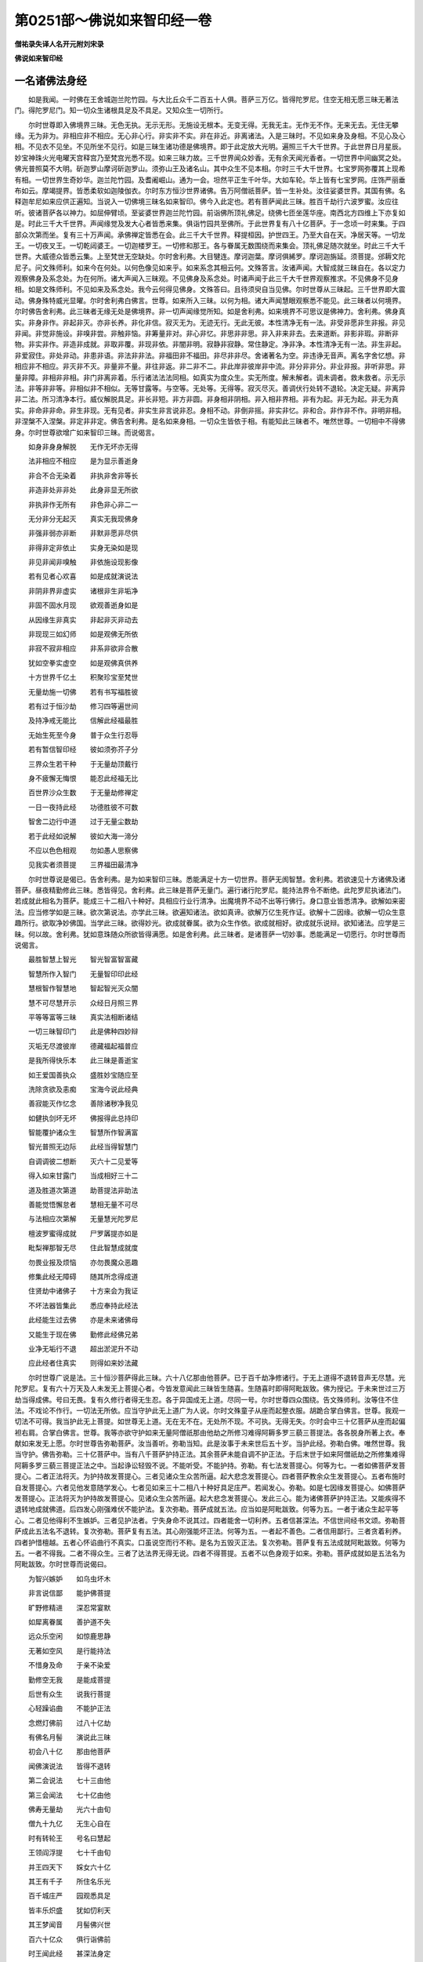 第0251部～佛说如来智印经一卷
================================

**僧祐录失译人名开元附刘宋录**

**佛说如来智印经**

一名诸佛法身经
--------------

　　如是我闻。一时佛在王舍城迦兰陀竹园。与大比丘众千二百五十人俱。菩萨三万亿。皆得陀罗尼。住空无相无愿三昧无著法门。得陀罗尼门。知一切众生诸根具足及不具足。又知众生一切所行。

　　尔时世尊即入佛境界三昧。无色无执。无示无形。无施设无根本。无变无得。无我无主。无作无不作。无来无去。无住无攀缘。无为非为。非相应非不相应。无心非心行。非实非不实。非在非近。非离诸法。入是三昧时。不见如来身及身相。不见心及心相。不见衣不见坐。不见所坐不见行。如是三昧生诸功德是佛境界。即于此定放大光明。遍照三千大千世界。于此世界日月星辰。妙宝神珠火光电曜天宫释宫乃至梵宫光悉不现。如来三昧力故。三千世界闻众妙香。无有余天闻光香者。一切世界中间幽冥之处。佛光普照莫不大明。斫迦罗山摩诃斫迦罗山。须弥山王及诸名山。其中众生不见本相。尔时三千大千世界。七宝罗网弥覆其上现希有相。一切世界生奇妙华。迦兰陀竹园。及耆阇崛山。通为一会。坦然平正生千叶华。大如车轮。华上皆有七宝罗网。庄饰严丽垂布如云。摩竭提界。皆悉柔软如迦陵伽衣。尔时东方恒沙世界诸佛。告万阿僧祇菩萨。皆一生补处。汝往娑婆世界。其国有佛。名释迦牟尼如来应供正遍知。当说入一切佛境三昧名如来智印。佛今入此定也。若有菩萨闻此三昧。胜百千劫行六波罗蜜。汝应往听。彼诸菩萨各以神力。如屈伸臂顷。至娑婆世界迦兰陀竹园。前诣佛所顶礼佛足。绕佛七匝坐莲华座。南西北方四维上下亦复如是。时此三千大千世界。声闻缘觉及发大心者皆悉来集。俱诣竹园共至佛所。于此世界复有八十亿菩萨。于一念顷一时来集。于四部众次第而坐。复有三十万声闻。承佛禅定皆悉在会。此三千大千世界。释提桓因。护世四王。乃至大自在天。净居天等。一切龙王。一切夜叉王。一切乾闼婆王。一切迦楼罗王。一切修和那王。各与眷属无数围绕而来集会。顶礼佛足随次就坐。时此三千大千世界。大威德众皆悉云集。上至梵世无空缺处。尔时舍利弗。大目犍连。摩诃迦葉。摩诃俱絺罗。摩诃迦旃延。须菩提。邠耨文陀尼子。问文殊师利。如来今在何处。以何色像见如来乎。如来系念其相云何。文殊答言。汝诸声闻。大智成就三昧自在。各以定力观察佛身及系念处。为在何所。诸大声闻入三昧观。不见佛身及系念处。时诸声闻于此三千大千世界观察推求。不见佛身不见身相。如是文殊师利。不见如来及系念处。我今云何得见佛身。文殊答曰。且待须臾自当见佛。尔时世尊从三昧起。三千世界即大震动。佛身殊特威光显曜。尔时舍利弗白佛言。世尊。如来所入三昧。以何为相。诸大声闻慧眼观察悉不能见。此三昧者以何境界。尔时佛告舍利弗。此三昧者无缘无处是佛境界。非一切声闻缘觉所知。如是舍利弗。如来境界不可思议是佛神力。舍利弗。佛身真实。非身非作。非起非灭。亦非长养。非化非信。寂灭无为。无迹无行。无此无彼。本性清净无有一法。非受非愿非生非报。非见非闻。非觉非施设。非嗅非尝。非触非恼。非筹量非对。非心非忆。非思非非思。非入非来非去。去来道断。非影非瑕。非断非物。非实非作。非造非成就。非取非覆。非现非依。非闇非明。寂静非寂静。常住静定。净非净。本性清净无有一法。非生非起。非爱寂住。非处非动。非患非语。非法非非法。非福田非不福田。非尽非非尽。舍诸著名为空。非违诤无音声。离名字舍忆想。非相应非不相应。非灭非不灭。非量非不量。非往非返。非二非不二。非此岸非彼岸非中流。非分非非分。非业非报。非听非思。非量非障。非相非非相。非门非离非着。乐行诸法法法同相。如真实为度众生。实无所度。解未解者。调未调者。救未救者。示无示法。非等非非等。非相似非不相似。无等甘露等。与空等。无处等。无得等。寂灭尽灭。善调伏行处转不退轮。决定无疑。非离异非二法。所习清净本行。威仪解脱具足。非长非短。非方非圆。非身相非阴相。非入相非界相。非有为起。非无为起。非无为真实。非命非非命。非生非现。无有见者。非实生非言说非忍。身相不动。非倒非摇。非实非忆。非和合。非作非不作。非明非相。非涅槃不入涅槃。非定非非定。佛告舍利弗。是名如来身相。一切众生皆依于相。有能知此三昧者不。唯然世尊。一切相中不得佛身。尔时世尊欲增广如来智印三昧。而说偈言。

　　如身非身身解脱　　无作无坏亦无得

　　法非相应不相应　　是为显示善逝身

　　非合不合无染着　　非执非舍非等长

　　非造非处非非处　　此身非显无所欲

　　非执非作无所有　　非色非心非二一

　　无分非分无起灭　　真实无我现佛身

　　非强非弱亦非断　　非默非愿非尽供

　　非得非定非依止　　实身无染如是现

　　非见非闻非嗅触　　非依施设现影像

　　若有见者心欢喜　　如是成就演说法

　　非阴非界非虚实　　诸根非生非垢净

　　非固不固水月现　　欲观善逝身如是

　　从因缘生非真实　　非起非灭非动去

　　非现现三如幻师　　如是观佛无所依

　　非寂不寂非相应　　非系非欲非合散

　　犹如空拳实虚空　　如是观佛真供养

　　十方世界千亿土　　积聚珍宝至梵世

　　无量劫施一切佛　　若有书写福胜彼

　　若有过于恒沙劫　　修习四等遍世间

　　及持净戒无能比　　信解此经福最胜

　　无始生死至今身　　普于众生行忍辱

　　若有暂信智印经　　彼如须弥芥子分

　　三界众生若干种　　于无量劫顶戴行

　　身不疲懈无悔恨　　能忍此经福无比

　　百世界沙众生数　　于无量劫修禅定

　　一日一夜持此经　　功德胜彼不可数

　　智舍二边行中道　　过于无量尘数劫

　　若于此经如说解　　彼如大海一渧分

　　不应以色色相观　　勿如愚人思察佛

　　见我实者须菩提　　三界福田最清净

　　尔时世尊说是偈已。告舍利弗。是为如来智印三昧。悉能满足十方一切世界。菩萨无阂智慧。舍利弗。若欲速见十方诸佛及诸菩萨。昼夜精勤修此三昧。悉皆得见。舍利弗。此三昧是菩萨无量门。遍行诸行陀罗尼。能持法界令不断绝。此陀罗尼执诸法门。若成就此相名为菩萨。能成三十二相八十种好。具相应行业行清净。出魔境界不动不出等行佛行。身口意业皆悉清净。欲解如来密法。应当修学如是三昧。欲次第说法。亦学此三昧。欲遍知诸法。欲如真谛。欲解万亿生死作证。欲解十二因缘。欲解一切众生意趣所行。欲取净妙佛国。当学此三昧。欲得妙光。欲成就眷属。欲为众生作依。欲成就相好。欲成就乐说辩。欲知诸法。应学是三昧。何以故。舍利弗。犹如意珠随众所欲皆得满愿。如是舍利弗。此三昧者。是诸菩萨一切妙事。悉能满足一切愿行。尔时世尊而说偈言。

　　最胜智慧上智光　　智光智富智富藏

　　智慧所作入智门　　无量智印印此经

　　慧根智作智慧地　　智起智光灭众闇

　　慧不可尽慧开示　　众经日月照三界

　　平等等富等三昧　　真实法相断诸结

　　一切三昧智印门　　此是佛种四妙辩

　　灭垢无尽渡彼岸　　德藏福起福普应

　　是我所得快乐本　　此三昧是善逝宝

　　如王爱国善执众　　盛胜妙宝随应至

　　洗除贪欲及恚痴　　宝海今说此经典

　　善寂能灭作忆念　　善除诸秽净我见

　　如健执剑坏无坏　　佛报得此总持印

　　智能覆护诸众生　　智慧所作智满富

　　智光普照无边际　　此经当得智慧门

　　自调调彼二想断　　灭六十二见爱等

　　得入如来甘露门　　当成相好三十二

　　道及胜道次第道　　助菩提法非助法

　　善能觉悟懈怠者　　慧相无量不可尽

　　与法相应次第解　　无量慧光陀罗尼

　　檀波罗蜜得成就　　尸罗羼提亦如是

　　毗梨禅那智无尽　　住此智慧成就度

　　勿畏业报及烦恼　　亦勿畏魔众恶趣

　　修集此经无障碍　　随其所念得成道

　　住贤劫中诸佛子　　十方来会为我证

　　不坏法器皆集此　　悉应奉持此经法

　　此经能生过去佛　　亦是未来诸佛母

　　又能生于现在佛　　勤修此经佛兄弟

　　业净无垢行不退　　超出淤泥升不动

　　应此经者住真实　　则得如来妙法藏

　　尔时世尊广说是法。三十恒沙菩萨得此三昧。六十八亿那由他菩萨。已于百千劫净修诸行。于无上道得不退转音声无尽慧。光陀罗尼。复有六十万天及人未发无上菩提心者。今皆发意闻此三昧皆生随喜。生随喜时即得阿毗跋致。佛为授记。于未来世过三万劫当得成佛。号曰无畏。复有久修行者得无生忍。各于异国成无上道。尽同一号。尔时世尊四众围绕。告文殊师利。汝等住不住法。不戏论不作行。一切法无所依。应当守护此无上道广为人说。尔时文殊童子从座而起整衣服。胡跪合掌白佛言。世尊。我观一切法不可得。我当护此无上菩提。如世尊无上道。无在无不在。无处所不现。不可执。无得无失。尔时会中三十亿菩萨从座而起偏袒右肩。合掌白佛言。世尊。我等亦欲守护如来无量阿僧祇那由他劫之所修习难得阿耨多罗三藐三菩提法。各各脱身所著上衣。奉献如来发无上愿。尔时世尊告弥勒菩萨。汝当善听。弥勒当知。此是汝事于未来世后五十岁。当护此经。弥勒白佛。唯然世尊。我当守护。佛告弥勒。三十亿菩萨中。当有八千菩萨护持正法。其余菩萨未能自调不护正法。于后末世于如来阿僧祇劫之所修集难得阿耨多罗三藐三菩提正法之中。当起诤讼轻毁不说。不能听受。不能护持。弥勒。有七法发菩提心。何等为七。一者如佛菩萨发菩提心。二者正法将灭。为护持故发菩提心。三者见诸众生众苦所逼。起大悲念发菩提心。四者菩萨教余众生发菩提心。五者布施时自发菩提心。六者见他发意随学发心。七者见如来三十二相八十种好具足庄严。若闻发心。弥勒。如是七因缘发菩提心。如佛菩萨发菩提心。正法将灭为护持故发菩提心。见诸众生众苦所逼。起大悲念发菩提心。发此三心。能为诸佛菩萨护持正法。又能疾得不退转地成就佛道。后四发心刚强难伏不能护法。复次弥勒。菩萨成就五法。应当如是阿毗跋致。何等为五。一者于诸众生起平等心。二者见他得利不生嫉妒。三者见护法者。宁失身命不说其过。四者能舍一切利养。五者信甚深法。不信世间经书文颂。弥勒菩萨成此五法名不退转。复次弥勒。菩萨复有五法。其心刚强能坏正法。何等为五。一者起不善色。二者信用鄙行。三者贪着利养。四者护惜檀越。五者心怀谄曲行不真实。口虽说空而行不称。是名为五毁灭正法。复次弥勒。菩萨复有五法成就阿毗跋致。何等为五。一者不得我。二者不得众生。三者了达法界无得无说。四者不得菩提。五者不以色身观于如来。弥勒。菩萨成就如是五法名为阿毗跋致。尔时世尊而说偈曰。

　　为智兴嫉妒　　如乌虫坏木

　　非言说信鄙　　能护佛菩提

　　旷野修精进　　深忍常宴默

　　如犀离眷属　　善护道不失

　　远众乐空闲　　如惊鹿思静

　　无著如空风　　是行能持法

　　不惜身及命　　于亲不染爱

　　勤修空无我　　是能成菩提

　　后世有众生　　说我行菩提

　　心轻躁谄曲　　不能护正法

　　念燃灯佛前　　过八十亿劫

　　有佛名月髻　　演说此三昧

　　初会八十亿　　那由他菩萨

　　闻佛演说法　　皆得不退转

　　第二会说法　　七十三由他

　　第三会闻法　　七十亿由他

　　佛寿无量劫　　光六十由旬

　　僧九十九亿　　无生心自在

　　时有转轮王　　号名曰慧起

　　王领阎浮提　　七十千由旬

　　并王四天下　　婇女六十亿

　　其王有千子　　所住名乐光

　　百千城庄严　　园观悉具足

　　皆丰乐炽盛　　犹如忉利天

　　其王梦闻音　　月髻佛兴世

　　百六十亿众　　俱行诣佛前

　　时王闻此经　　甚深法身定

　　即舍国奉佛　　惟愿随所用

　　诸城起精舍　　皆以妙栴檀

　　兼施众仆使　　金布经行地

　　时王供养佛　　具满八万岁

　　专精不睡卧　　无厌无吝惜

　　一日所设供　　其数无有量

　　诸供养施佛　　为求此三昧

　　闲居修静念　　三昧甚深妙

　　不以有相获　　亦非巧便得

　　即舍国出家　　被以舍那服

　　系念三千岁　　思定不倚卧

　　佛于是中间　　说法令开解

　　灭度后起塔　　六万四千亿

　　各施五百盖　　七宝而庄严

　　一一百妓乐　　照以八千灯

　　被服粗垢衣　　七万三千岁

　　常说此三昧　　其心无所欲

　　称叹不著名　　不求世胜智

　　乞丐不受请　　护法依止住

　　八万亿那由　　佛所持净戒

　　悉如上供养　　具足此三昧

　　若欲得菩提　　应当如佛学

　　勿信非道论　　敬修此经者

　　后世说行道　　而返毁禁戒

　　为利不为法　　虽读不解空

　　说空不解达　　邪命不清净

　　论空而取空　　自言不疑道

　　尔时慧起王　　阿弥陀佛是

　　时王千子者　　则贤劫千佛

　　时同王出家　　眷属弟子等

　　于今在我前　　此会四众是

　　念亿那由佛　　出家闻正法

　　闻即能受持　　得空无所倚

　　起无量方便　　供养诸如来

　　不得菩提相　　皆由行真实

　　得见燃灯佛　　断求获平等

　　尔时即授记　　未来当成佛

　　时有女人名曰贤首。频婆罗王大夫人也。又彼夫人名曰金光拘达女也。从座而起往诣佛所。皆以衣裓盛七宝华各五百裹以散佛上。并以劫贝育衣价直百千奉上如来。而白佛言。世尊。我于此定信解受持有读诵者。我当拥护随其求欲供养所须。我当以摩诃衍法教化众生。不言是空是不空。不但言说决定受持。必如说行不惜身命。何况财宝。亦当如说展转相教。尔时频婆罗王后宫八千女人。摩伽陀国六万优婆夷。悉发无上菩提之心。于此三昧皆生随喜。而发誓言。于后末世当护正法。尔时世尊知其心念即便微笑。众妙色光从口而出。普照十方还从顶入。尔时贤首金光生信敬心。即共同声以偈颂曰。

　　胜人德聚无如佛　　功德华树星中王

　　言软怡悦次第味　　十力世尊笑何缘

　　面圆如月开世眼　　梵音清净普乐闻

　　调柔刚强悦身心　　人雄师子笑何因

　　和忍无浊言真正　　应声圆满众味具

　　明了诸行无量义　　愿功德聚演笑意

　　八种妙音悉具足　　六十庄严和雅声

　　解众言音七百种　　通达义味六十亿

　　八十亿数相应音　　十那由他声亦然

　　不可限量无极尊　　惟愿演说笑因缘

　　众山中最无能动　　解相应义灭众疑

　　能断众苦得安乐　　宝聚如实说笑缘

　　金山解说七宝乘　　犹如华月众所乐

　　独步音声如师子　　愿说放光微笑缘

　　三界特尊净三垢　　于无量劫善寂行

　　笑光充满十方界　　善利放演甘露门

　　琴瑟铜钹箫笛声　　击鼓鸣贝众妙音

　　紧陀罗声迦陵伽　　哀鸾鸿鹄拘翅罗

　　鞞节箜篌俱畅发　　不及如来一妙音

　　如此十方来会众　　种种意见各不同

　　愿如实说灭见爱　　还彼国已满众愿

　　十方各遣一亿众　　皆为正法来会此

　　笑因必为雨法雨　　演说何法令欢喜

　　贤首金光说此颂已。尔时世尊以偈答曰。

　　我念过去恒沙劫　　佛号福光世间解

　　其寿七十六万亿　　声闻众数无限量

　　有转轮王名慧御　　夫人月观次名炎

　　舍离家爱求正法　　于一亿岁常护持

　　六十万亿三十万　　于此诸佛护正法

　　三十恒沙未来佛　　护持正法不断绝

　　时慧御王阿閦佛　　汝等于彼常俱生

　　以护法缘舍女身　　当生无量极乐国

　　此众护法亦当生　　汝将欲灭为已住

　　必生极乐千叶华　　相好庄严为佛子

　　既得生彼供正觉　　庄严王劫无荆棘

　　于彼得成无上道　　执持正法及天人

　　彼佛国土无魔事　　无恶业报无胎生

　　日有无量菩萨集　　又无声闻缘觉名

　　不惜身命护佛道　　不为名誉而退转

　　为无上道速成就　　又欲疾成一切国

　　汝等和合信敬佛　　恭敬无依护菩提

　　大法将坏世末时　　不应从彼贪利养

　　我于亿劫妻子施　　舍头目体求佛道

　　非法为利说法过　　吝惜施主生嗔嫉

　　八万亿人起悲涕　　当护灭法依菩提

　　三千界动天雨华　　爱敬此经寿命最

　　如此佛土恒沙等　　满中金施无量劫

　　若能信此智印经　　恒沙宝施无与比

　　勿妄授与不乐道　　闻佛希有生道心

　　应次第学此经典　　如说而行成菩提

　　旷野持戒修恭敬　　三业于众如亲想

　　修六和敬生佛想　　欲求妙法学此经

　　若有书写此法印　　读诵宣示为人说

　　此功德身不可议　　佛子当生极乐国

　　尔时弥勒菩萨白佛言。世尊。未来当有几数菩萨受持此三昧。佛告弥勒。未来世中少有信乐。多坏善根断灭正法。行此法者甚难甚难。佛告弥勒。我若尽说未来菩萨不相应行。不可穷尽。弥勒白佛。惟愿说之。惟愿说之。愍我等故。未来世中或有修习真实行者。得闻此经。如说修行应无上道。佛告弥勒。如汝所说。若有菩萨已于百佛发菩提心殖诸善根。于未来世忘失道心。弥勒。复有菩萨于千佛所发无上心殖诸善根。于未来世生菩提心。不信大乘轻弄摩诃衍。弥勒。复有菩萨于万佛所发菩提心。殖诸善根。于未来世生菩提心信重大乘。而不受持亦不读诵。弥勒。复有菩萨于亿佛所发菩提心殖诸善根。于未来世生菩提心能听能书。不解深义不能决定。弥勒。复有菩萨于十亿佛所发菩提心殖诸善根。于未来世生菩提心。听受大乘书写读诵。而于菩提忍不成就。弥勒。复有菩萨三十亿佛所发菩提心殖诸善根。于未来世生菩提心。闻摩诃衍能听能受。书写读诵大忍成就。于此三昧犹未相应不得应辩。弥勒。复有菩萨八十亿佛所。发菩提心殖诸善根。于未来世生菩提心。闻摩诃衍能受能持书写读诵。得此三昧忍力满足。解一切法广说菩提。魔不能坏无诸业障。阿僧祇劫所作恶行。头热心恼为人诽谤轻弄蚩笑。现世即除。当于无量无数佛所恭敬供养。终不退转菩提之心。得坚固志系念不散。如是菩萨先世恶业。于未来世受恶色身众罪即灭。或多病苦为人所憎。生下贱家或生贫家。或生边地及邪见家。恶友相得得不同志。人不恭敬。多诸忧恼。为王所忿。值国荒坏聚落分散。亲族乖离。知识殊越。不遇法会。诸所须欲人不惠施。设有所得众不会乐。或得少施。贵者所弃。贫者亲敬。欲修善业多诸乖阂。顽闇散乱不达法次。无诸仆使。卧辄恶梦。或复余梦。罪业即除。往业所拘。魔所障蔽。虚妄取相。为魔得便。不解诸法。有利养处自生下心。端正人众形我丑陋。人不爱念。见他得利心生憎嫉更相轻毁。如是略说。弥勒。若有菩萨于百佛所。共作功德不欲[虛*予]失。以是因缘互相毁坏。况不作者。如是弥勒。应坚精进以正忆念起大忍力。成就深法妙智方便。于未来世欲持此法当起精进。尔时弥勒菩萨。文殊师利菩萨。喜王菩萨。如是等六十菩萨为上首。白佛言。世尊。我今闻此护法功德。于未来世护持此经。尔时世尊而说偈言。

　　少欲无垢无邪谄　　常正忆念远离行

　　深忍坚固无动摇　　为护十方珍宝聚

　　威仪静默无染着　　无求无欲离诤讼

　　心等如空无辙迹　　行应真如体三昧

　　坚固菩提常现前　　解了甚深名正觉

　　不观憎爱无所著　　乃能获得此三昧

　　于怨亲中心平等　　于佛善友无异想

　　修六和敬戒清净　　是能速解此三昧

　　明了世间最殊胜　　应辩印法百亿相

　　智慧照明喻日光　　于此中说入智门

　　日月昼夜处虚空　　又如雪山常处地

　　帝释梵王转轮王　　如医善治此亦然

　　此经净心灭业报　　此经降魔名甘露

　　此神足眼知他心　　一切异类若干应

　　此能忆知那由劫　　此能灭除一切爱

　　此佛所赞如来印　　此道相应如观掌

　　此经撰择诸空义　　此是空寂真实住

　　有无二边名戏论　　永舍无著持正法

　　佛涅槃后有说言　　我见诸法空如梦

　　诸法不起无作者　　于中施设作想住

　　法空无生无作者　　无见无来亦无动

　　凡所著法名法贼　　而自说言我学空

　　若从彼闻名闻法　　悲涕流泪衣毛竖

　　又自称赞不退转　　后复说彼众恶相

　　贵贱贫穷失财宝　　我若得法获众利

　　我若出家荣亲族　　而于佛子生嫉恚

　　为无上道故出家　　欲行菩提而不住

　　如渡大海彼岸远　　是于菩提无正信

　　静住山泽威仪具　　师友清净眷属善

　　为利养故求亲友　　而自称说真出家

　　出家能应此正法　　犹如莲华无染着

　　此经相应次第行　　是真菩提常守护

　　喜王我今教诫汝　　慎莫随彼不善学

　　如法修行具佛德　　汝等应当如我学

　　假使田如那由界　　恒沙数种殖其中

　　一种生于恒沙实　　一切种生亦如是

　　如是展转千万种　　弥纶繁茂滋别生

　　如其所种不可数　　一切犹尚无计量

　　以是巧便尽东方　　如是所种无有余

　　一切诸方亦如是　　是诸子数佛充满

　　一一诸佛有百头　　一一佛头有百舌

　　如是经历无量劫　　悉共赞叹应此经

　　书写受持及读诵　　演说功德不可尽

　　如须弥山芥子分　　满虚空草一叶分

　　如大海水一渧分　　当应此经离有行

　　为闻受持书读诵　　是故我说如是偈

　　尔时喜王菩萨。文殊师利法王子菩萨。如是六十菩萨得无缘行。而白佛言。世尊。所言法云何为法。佛告喜王。所言法者。无作无施设。而有言说。唯然世尊。若法无作无施设。何故而有言说。佛言。若法无作无施设。无可得如是言说。遍观诸法不得不尽。不越不减不灭不贪。无生无处无处所。无彼无此。非有为非无为。假名非假名。非心非非心。非对非非对。非相应非不相应。等非等。境界非境界。分非分。近非近。非染非言说。唯然世尊。云何非染非言说。佛言。善男子。非染非言说名涅槃。尔时文殊师利法王子白佛言。世尊。若法如是相。何等法灭。何法可护。佛告文殊师利。起法相者戏弄诸法。戏弄诸法起有无二边。起二边者此则灭法。第一义中无法无法灭。亦无有诤。尔时世尊而说偈言。

　　或有说实而不异　　或复有异说无常

　　若有得法计二边　　是名戏论不相应

　　法无有作亦无坏　　本不见自不见他

　　亦无相应施设念　　若自说言我忍空

　　系念于空不相应　　是法不生妄思量

　　诸所施作皆魔网　　心无所缘名法印

　　若有思计名凡夫　　诸法本无而妄取

　　筹量诸法计言声　　愚人妄取有无二

　　智求于智不得智　　智慧终不生于智

　　演说有为虚假相　　亦非有智非无智

　　若法少分是实有　　坏败则成断灭法

　　若使有法实住者　　一切诸法则常住

　　愚人放舍复还得　　是则坏阴乖法相

　　计着于我得我实　　智人知法非有无

　　明与无明法无二　　若闻演说则惊疑

　　此则系念边见相　　有为坏败说涅槃

　　心不能知心实相　　实相亦复不知心

　　一切诸法皆如梦　　或说真实着我见

　　法从缘起非真谛　　若法灭尽亦非谛

　　以是方便得真实　　起法若实佛应起

　　如来智慧不可得　　虽说诸法无显示

　　虽治众病无解脱　　如是名为善寂解

　　若使涅槃有分者　　诸佛声闻应往彼

　　墙壁诸法无涅槃　　智者不应生戏论

　　莫能见实众生者　　亦无可示言说有

　　众生自起可见相　　此是涅槃无所著

　　或有说阴是真谛　　或说灭爱名为道

　　惟一真谛不生灭　　或复演说四真谛

　　推求不得一法本　　况坐道树见四谛

　　众杂秽心共出家　　转坏我法妄起作

　　为沙门果及名誉　　勿近恶友亲善友

　　如犀独处在旷野　　与此三昧义相应

　　八十亿佛二足尊　　护念书持此经者

　　见谛诸天亦护念　　昼夜防护不舍离

　　无量光照无穷尽　　慧明导示百法门

　　于梦开悟令成就　　持此三昧甚希有

　　尔时佛告文殊师利。若欲成就佛菩提者。于此三昧应专心学。成就三十二相八十种好十力四无所畏大慈大悲。成就佛眼。自成菩提。成声闻众。成菩萨众。成佛国土。成大智陀罗尼。欲解一切众生语言。欲得应辩。欲得决定辩。欲得神足。欲说不退法。欲解一切相应法。欲明解诸法。应当修习如是三昧。何以故。菩萨与此三昧相应。则得如上功德。名为佛。名为遍学。名洲名救。名为应供。名一切智。名为调伏。名世间解。名无上士。名为如来。如说而行。无等无等等。名第一论。实论为最胜。何以故。文殊师利。我住此三昧。见燃灯佛即得菩提。文殊师利白佛言。唯然世尊。若世尊见然灯佛即得菩提。何故阿僧祇劫在生死中。修难行苦行。佛告文殊师利。我为众生作佛事。化众生令住三乘。为说本愿。文殊师利。我于尔时亦得菩提。亦入涅槃。尔时世尊而说偈言。

　　能与此相应　　自觉福无量

　　十方百亿佛　　皆护念此人

　　不退转甘露　　不思显百相

　　修习必获得　　无尽总持王

　　此智三昧定　　解一切言音

　　能坏诸法相　　解脱灭众结

　　善寂不起灭　　不着除众疑

　　成十力相好　　一切佛功德

　　善静解众音　　种种异类声

　　次第解令喜　　净有无二边

　　决定智最胜　　灭除一切结

　　若能学此经　　决了道无疑

　　若于三七日　　专心学此经

　　不懈不睡卧　　不随亲爱乐

　　柔软和悦言　　慈悲不嫉妒

　　修习六和敬　　持戒得三昧

　　等心具威仪　　直心乐解脱

　　不造作缘起　　知足垢不着

　　坚固不轻躁　　不现邪伪相

　　如禽无系着　　必获总持王

　　三千界震动　　天奏众乐音

　　雨散妙香花　　并幢盖百千

　　又雨妙天冠　　车磲宝璎珞

　　摩尼及真珠　　圆宝光悦衣

　　于上无量天　　诸龙金翅鸟

　　龙阿修罗王　　比丘清信士

　　尼及清信女　　各脱身上衣

　　圆宝以散佛　　愿求无上道

　　我说无限量　　亦不可显示

　　若发菩提心　　即得不退转

　　调伏得罗汉　　其数如恒沙

　　百世界众生　　闻法逮欢喜

　　尔时世尊说是法时。阿僧祇众生。皆发无上菩提之心。八十那由他天及人皆得不退转于无上道。六万三十亿天人。得无生法忍。无数众生。得阿罗汉。如是十方来会菩萨摩诃萨。皆得此三昧。佛说经已。喜王菩萨文殊师利为上首。如是六十不可思议菩萨。贤劫一切菩萨。弥勒为上首。贤首金光。如是十方来会菩萨。诸大声闻及四部众。天人乾闼婆阿修罗。一切世间闻佛所说皆大欢喜。
